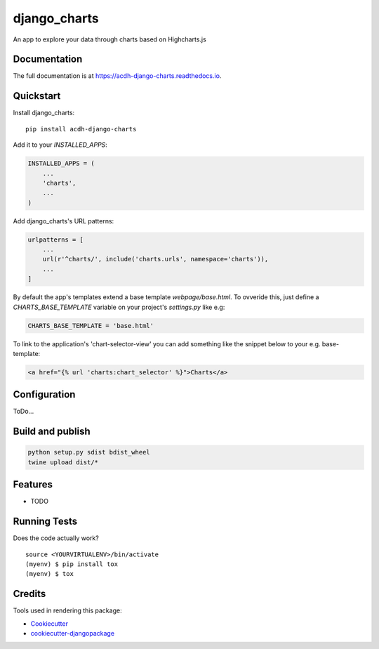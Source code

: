 =============================
django_charts
=============================

.. image:: https://badge.fury.io/py/acdh-django-charts.svg
    :target: https://badge.fury.io/py/acdh-django-charts

.. image:: https://travis-ci.org/acdh-oeaw/acdh-django-charts.svg?branch=master
    :target: https://travis-ci.org/acdh-oeaw/acdh-django-charts

.. image:: https://codecov.io/gh/acdh-oeaw/acdh-django-charts/branch/master/graph/badge.svg
    :target: https://codecov.io/gh/acdh-oeaw/acdh-django-charts

An app to explore your data through charts based on Highcharts.js

Documentation
-------------

The full documentation is at https://acdh-django-charts.readthedocs.io.

Quickstart
----------

Install django_charts::

    pip install acdh-django-charts

Add it to your `INSTALLED_APPS`:

.. code-block:: python

    INSTALLED_APPS = (
        ...
        'charts',
        ...
    )

Add django_charts's URL patterns:

.. code-block:: python

    urlpatterns = [
        ...
        url(r'^charts/', include('charts.urls', namespace='charts')),
        ...
    ]

By default the app's templates extend a base template `webpage/base.html`. To ovveride this, just define a `CHARTS_BASE_TEMPLATE` variable on your project's `settings.py` like e.g:

.. code-block:: python

    CHARTS_BASE_TEMPLATE = 'base.html'

To link to the application's 'chart-selector-view' you can add something like the snippet below to your e.g. base-template:

.. code-block:: html

    <a href="{% url 'charts:chart_selector' %}">Charts</a>

Configuration
----

ToDo...


Build and publish
-----

.. code-block:: console

    python setup.py sdist bdist_wheel
    twine upload dist/*



Features
--------

* TODO

Running Tests
-------------

Does the code actually work?

::

    source <YOURVIRTUALENV>/bin/activate
    (myenv) $ pip install tox
    (myenv) $ tox

Credits
-------

Tools used in rendering this package:

*  Cookiecutter_
*  `cookiecutter-djangopackage`_

.. _Cookiecutter: https://github.com/audreyr/cookiecutter
.. _`cookiecutter-djangopackage`: https://github.com/pydanny/cookiecutter-djangopackage
